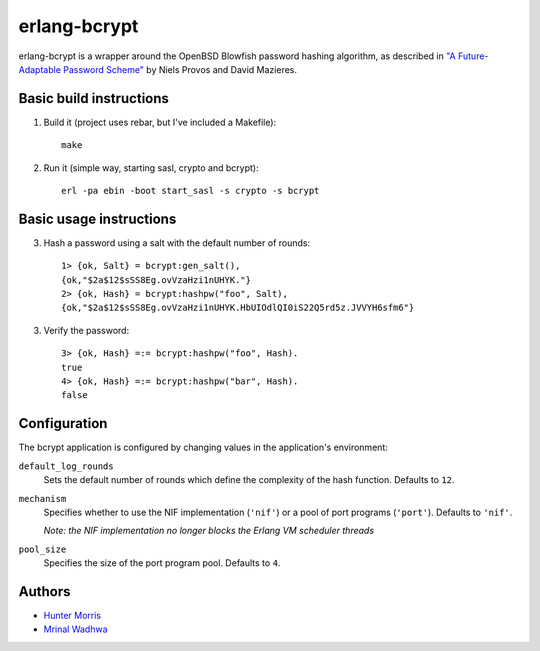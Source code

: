 erlang-bcrypt
=============

erlang-bcrypt is a wrapper around the OpenBSD Blowfish password hashing
algorithm, as described in `"A Future-Adaptable Password Scheme"`_ by Niels
Provos and David Mazieres.

.. _"A Future-Adaptable Password Scheme":
   http://www.openbsd.org/papers/bcrypt-paper.ps

Basic build instructions
------------------------

1. Build it (project uses rebar, but I've included a Makefile)::

        make

2. Run it (simple way, starting sasl, crypto and bcrypt)::

        erl -pa ebin -boot start_sasl -s crypto -s bcrypt

Basic usage instructions
------------------------

3. Hash a password using a salt with the default number of rounds::

        1> {ok, Salt} = bcrypt:gen_salt(),
        {ok,"$2a$12$sSS8Eg.ovVzaHzi1nUHYK."}
        2> {ok, Hash} = bcrypt:hashpw("foo", Salt),
        {ok,"$2a$12$sSS8Eg.ovVzaHzi1nUHYK.HbUIOdlQI0iS22Q5rd5z.JVVYH6sfm6"}

3. Verify the password::

        3> {ok, Hash} =:= bcrypt:hashpw("foo", Hash).
        true
        4> {ok, Hash} =:= bcrypt:hashpw("bar", Hash).
        false

Configuration
-------------

The bcrypt application is configured by changing values in the
application's environment:

``default_log_rounds``
  Sets the default number of rounds which define the complexity of the
  hash function. Defaults to ``12``.

``mechanism``
  Specifies whether to use the NIF implementation (``'nif'``) or a
  pool of port programs (``'port'``). Defaults to ``'nif'``.

  `Note: the NIF implementation no longer blocks the Erlang VM
  scheduler threads`

``pool_size``
  Specifies the size of the port program pool. Defaults to ``4``.

Authors
-------

* `Hunter Morris`_
* `Mrinal Wadhwa`_

.. _Hunter Morris:
   http://github.com/skarab

.. _Mrinal Wadhwa:
   http://github.com/mrinalwadhwa

